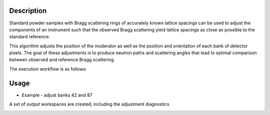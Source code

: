 .. algorithm::

.. summary::

.. relatedalgorithms::

.. properties::


Description
-----------

Standard powder samples with Bragg scattering rings of accurately known lattice spacings can be used to adjust the
components of an instrument such that the observed Bragg scattering yield lattice spacings as close as
possible to the standard reference.

This algorithm adjusts the position of the moderator as well as the position and orientation of each bank
of detector pixels. The goal of these adjustments is to produce neutron paths and scattering angles that lead
to optimal comparison between observed and reference Bragg scattering.

The execution workflow is as follows:

.. diagram:: CorelliPowderCalibrationCreate-v1_wkflw.dot


Usage
-----

* Example -  adjust banks 42 and 87

.. testcode::

    from mantid.simpleapi import *
    LoadNexus(Filename='/tmp/CORELLI_124036_banks42_87.nxs', OutputWorkspace='LaB6')
    CorelliPowderCalibrationCreate(InputWorkspace='LaB6',
                                   OutputWorkspacesPrefix='LaB6_',
                                   TubeDatabaseDir='/tmp',
                                   TofBinning=[3000,-0.001,16660],
                                   PeakFunction='Gaussian',
                                   PeakPositions=[1.3143, 1.3854,1.6967, 1.8587, 2.0781, 2.3995, 2.9388, 4.1561],
                                   SourceMaxTranslation=0.1,
                                   ComponentList='bank42/sixteenpack,bank87/sixteenpack',
                                   ComponentMaxTranslation=0.02,
                                   ComponentMaxRotation=3.0)

A set of output workspaces are created, including the adjustment diagnostics

.. image:: ../images/CorelliPowderCalibrationCreate_1.png
    :align: center
    :width: 635
    :alt: original layout of CORELLI instrument

.. categories::

.. sourcelink::